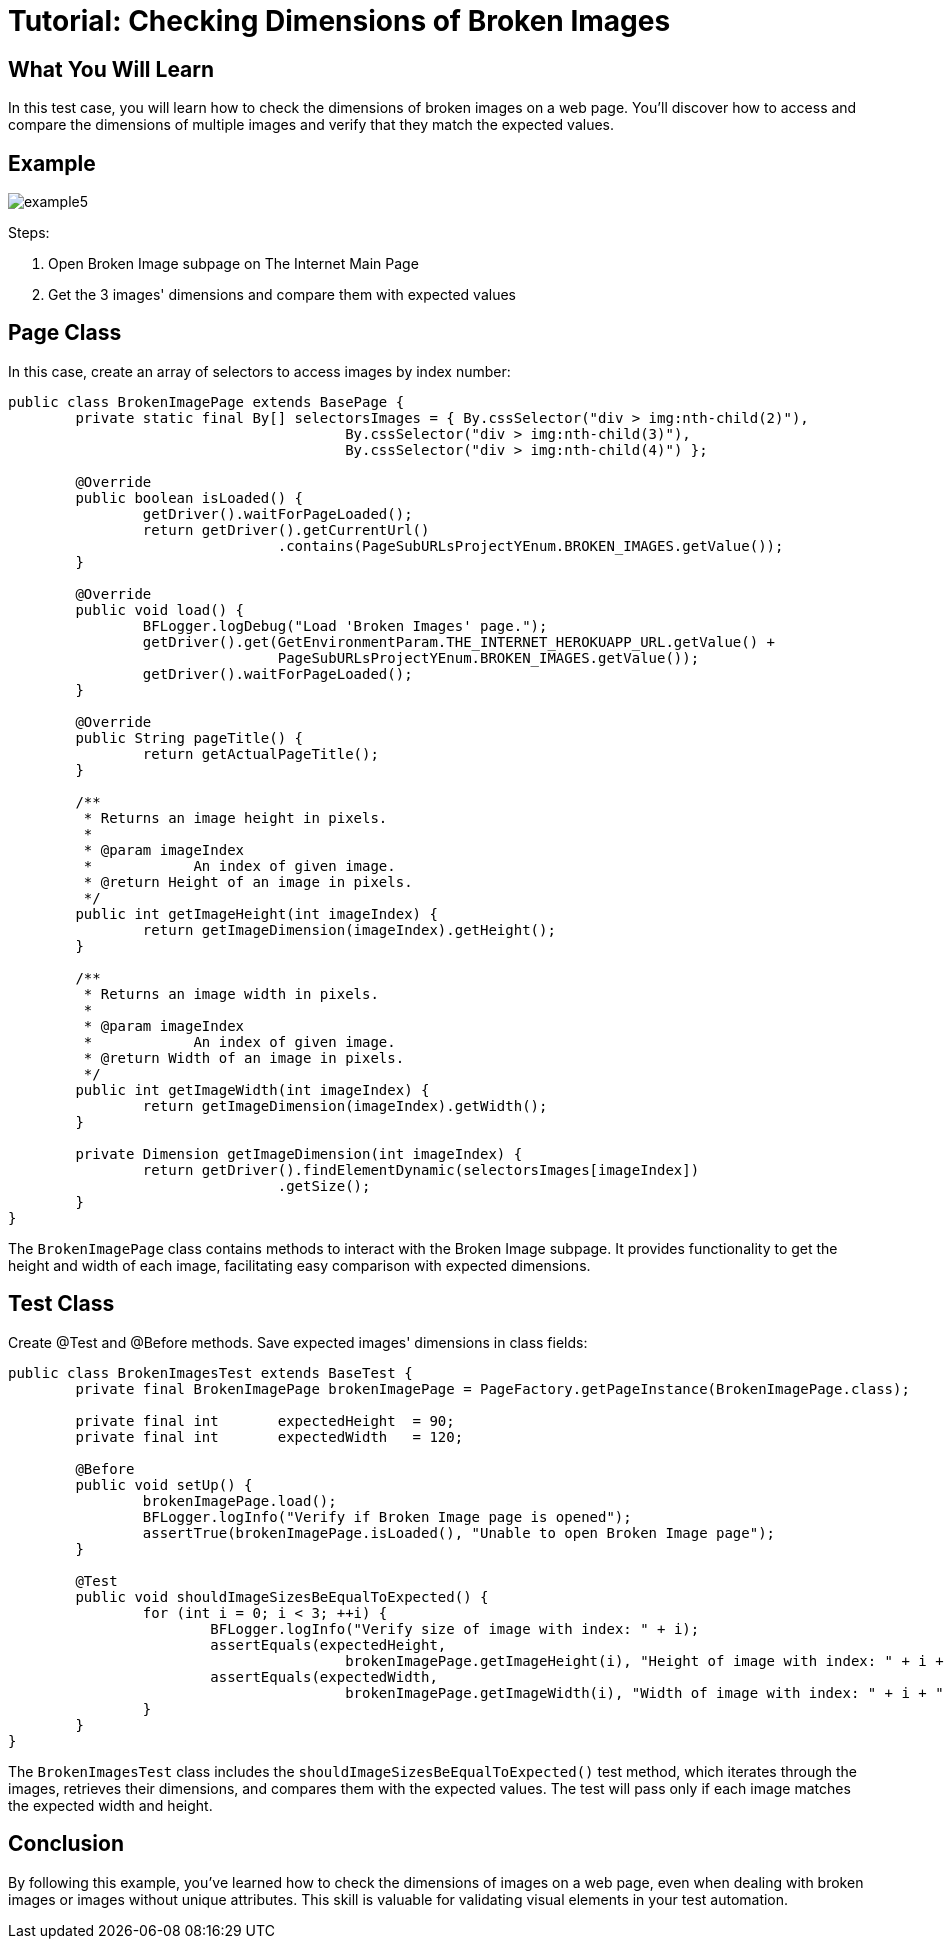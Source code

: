 = Tutorial: Checking Dimensions of Broken Images

== What You Will Learn

In this test case, you will learn how to check the dimensions of broken images on a web page.
You'll discover how to access and compare the dimensions of multiple images and verify that they match the expected values.

== Example

image::images/example5.png[]

Steps:

1. Open Broken Image subpage on The Internet Main Page
2. Get the 3 images' dimensions and compare them with expected values

== Page Class

In this case, create an array of selectors to access images by index number:

[source,java]
----
public class BrokenImagePage extends BasePage {
	private static final By[] selectorsImages = { By.cssSelector("div > img:nth-child(2)"),
					By.cssSelector("div > img:nth-child(3)"),
					By.cssSelector("div > img:nth-child(4)") };

	@Override
	public boolean isLoaded() {
		getDriver().waitForPageLoaded();
		return getDriver().getCurrentUrl()
				.contains(PageSubURLsProjectYEnum.BROKEN_IMAGES.getValue());
	}

	@Override
	public void load() {
		BFLogger.logDebug("Load 'Broken Images' page.");
		getDriver().get(GetEnvironmentParam.THE_INTERNET_HEROKUAPP_URL.getValue() +
				PageSubURLsProjectYEnum.BROKEN_IMAGES.getValue());
		getDriver().waitForPageLoaded();
	}

	@Override
	public String pageTitle() {
		return getActualPageTitle();
	}

	/**
	 * Returns an image height in pixels.
	 *
	 * @param imageIndex
	 *            An index of given image.
	 * @return Height of an image in pixels.
	 */
	public int getImageHeight(int imageIndex) {
		return getImageDimension(imageIndex).getHeight();
	}

	/**
	 * Returns an image width in pixels.
	 *
	 * @param imageIndex
	 *            An index of given image.
	 * @return Width of an image in pixels.
	 */
	public int getImageWidth(int imageIndex) {
		return getImageDimension(imageIndex).getWidth();
	}

	private Dimension getImageDimension(int imageIndex) {
		return getDriver().findElementDynamic(selectorsImages[imageIndex])
				.getSize();
	}
}
----

The `BrokenImagePage` class contains methods to interact with the Broken Image subpage.
It provides functionality to get the height and width of each image, facilitating easy comparison with expected dimensions.

== Test Class

Create @Test and @Before methods.
Save expected images' dimensions in class fields:

[source,java]
----
public class BrokenImagesTest extends BaseTest {
	private final BrokenImagePage brokenImagePage = PageFactory.getPageInstance(BrokenImagePage.class);

	private final int	expectedHeight	= 90;
	private final int	expectedWidth	= 120;

	@Before
	public void setUp() {
		brokenImagePage.load();
		BFLogger.logInfo("Verify if Broken Image page is opened");
		assertTrue(brokenImagePage.isLoaded(), "Unable to open Broken Image page");
	}

	@Test
	public void shouldImageSizesBeEqualToExpected() {
		for (int i = 0; i < 3; ++i) {
			BFLogger.logInfo("Verify size of image with index: " + i);
			assertEquals(expectedHeight,
					brokenImagePage.getImageHeight(i), "Height of image with index: " + i + " is incorrect");
			assertEquals(expectedWidth,
					brokenImagePage.getImageWidth(i), "Width of image with index: " + i + " is incorrect");
		}
	}
}
----

The `BrokenImagesTest` class includes the `shouldImageSizesBeEqualToExpected()` test method, which iterates through the images, retrieves their dimensions, and compares them with the expected values.
The test will pass only if each image matches the expected width and height.

== Conclusion

By following this example, you've learned how to check the dimensions of images on a web page, even when dealing with broken images or images without unique attributes.
This skill is valuable for validating visual elements in your test automation.